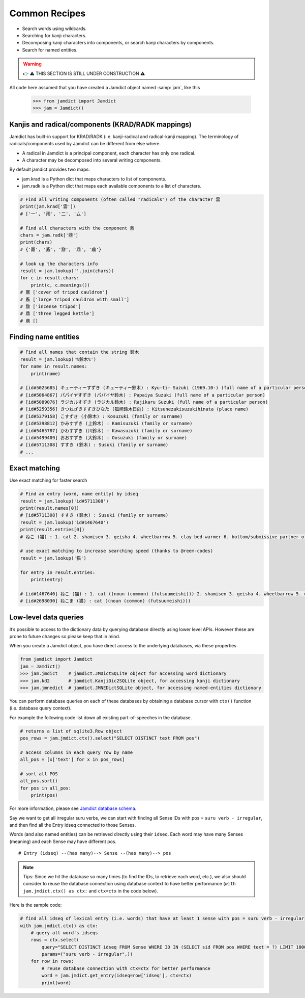 .. _recipes:

Common Recipes
==============

- Search words using wildcards.
- Searching for kanji characters.
- Decomposing kanji characters into components, or search kanji characters by components.
- Search for named entities.

.. warning::
    👉 ⚠️ THIS SECTION IS STILL UNDER CONSTRUCTION ⚠️

All code here assumed that you have created a Jamdict object named :samp:`jam`, like this

    >>> from jamdict import Jamdict
    >>> jam = Jamdict()

Kanjis and radical/components (KRAD/RADK mappings)
--------------------------------------------------

Jamdict has built-in support for KRAD/RADK (i.e. kanji-radical and
radical-kanji mapping). The terminology of radicals/components used by
Jamdict can be different from else where.

-  A radical in Jamdict is a principal component, each character has
   only one radical.
-  A character may be decomposed into several writing components.

By default jamdict provides two maps:

-  jam.krad is a Python dict that maps characters to list of components.
-  jam.radk is a Python dict that maps each available components to a
   list of characters.

.. code:: python

   # Find all writing components (often called "radicals") of the character 雲
   print(jam.krad['雲'])
   # ['一', '雨', '二', '厶']

   # Find all characters with the component 鼎
   chars = jam.radk['鼎']
   print(chars)
   # {'鼏', '鼒', '鼐', '鼎', '鼑'}

   # look up the characters info
   result = jam.lookup(''.join(chars))
   for c in result.chars:
       print(c, c.meanings())
   # 鼏 ['cover of tripod cauldron']
   # 鼒 ['large tripod cauldron with small']
   # 鼐 ['incense tripod']
   # 鼎 ['three legged kettle']
   # 鼑 []

Finding name entities
---------------------

.. code:: bash

   # Find all names that contain the string 鈴木
   result = jam.lookup('%鈴木%')
   for name in result.names:
       print(name)

   # [id#5025685] キューティーすずき (キューティー鈴木) : Kyu-ti- Suzuki (1969.10-) (full name of a particular person)
   # [id#5064867] パパイヤすずき (パパイヤ鈴木) : Papaiya Suzuki (full name of a particular person)
   # [id#5089076] ラジカルすずき (ラジカル鈴木) : Rajikaru Suzuki (full name of a particular person)
   # [id#5259356] きつねざきすずきひなた (狐崎鈴木日向) : Kitsunezakisuzukihinata (place name)
   # [id#5379158] こすずき (小鈴木) : Kosuzuki (family or surname)
   # [id#5398812] かみすずき (上鈴木) : Kamisuzuki (family or surname)
   # [id#5465787] かわすずき (川鈴木) : Kawasuzuki (family or surname)
   # [id#5499409] おおすずき (大鈴木) : Oosuzuki (family or surname)
   # [id#5711308] すすき (鈴木) : Susuki (family or surname)
   # ...

Exact matching
--------------

Use exact matching for faster search

.. code:: python

   # Find an entry (word, name entity) by idseq
   result = jam.lookup('id#5711308')
   print(result.names[0])
   # [id#5711308] すすき (鈴木) : Susuki (family or surname)
   result = jam.lookup('id#1467640')
   print(result.entries[0])
   # ねこ (猫) : 1. cat 2. shamisen 3. geisha 4. wheelbarrow 5. clay bed-warmer 6. bottom/submissive partner of a homosexual relationship

   # use exact matching to increase searching speed (thanks to @reem-codes)
   result = jam.lookup('猫')

   for entry in result.entries:
       print(entry)

   # [id#1467640] ねこ (猫) : 1. cat ((noun (common) (futsuumeishi))) 2. shamisen 3. geisha 4. wheelbarrow 5. clay bed-warmer 6. bottom/submissive partner of a homosexual relationship
   # [id#2698030] ねこま (猫) : cat ((noun (common) (futsuumeishi)))

Low-level data queries
----------------------

It’s possible to access to the dictionary data by querying database directly using lower level APIs.
However these are prone to future changes so please keep that in mind.

When you create a Jamdict object, you have direct access to the
underlying databases, via these properties

.. code:: python

   from jamdict import Jamdict
   jam = Jamdict()
   >>> jam.jmdict    # jamdict.JMDictSQLite object for accessing word dictionary
   >>> jam.kd2       # jamdict.KanjiDic2SQLite object, for accessing kanji dictionary
   >>> jam.jmnedict  # jamdict.JMNEDictSQLite object, for accessing named-entities dictionary

You can perform database queries on each of these databases by obtaining
a database cursor with ``ctx()`` function (i.e. database query context).

For example the following code list down all existing part-of-speeches
in the database.

.. code:: python

   # returns a list of sqlite3.Row object
   pos_rows = jam.jmdict.ctx().select("SELECT DISTINCT text FROM pos")  

   # access columns in each query row by name
   all_pos = [x['text'] for x in pos_rows]  

   # sort all POS
   all_pos.sort()
   for pos in all_pos:
       print(pos)

For more information, please see `Jamdict database schema </_static/jamdict_db_schema.png>`_.

Say we want to get all irregular suru verbs, we can start with finding
all Sense IDs with pos = ``suru verb - irregular``, and then find all the
Entry idseq connected to those Senses.

Words (and also named entities) can be retrieved directly using their ``idseq``.
Each word may have many Senses (meaning) and each Sense may have different pos.

::

   # Entry (idseq) --(has many)--> Sense --(has many)--> pos

.. note::
   Tips: Since we hit the database so many times (to find the IDs, to retrieve
   each word, etc.), we also should consider to reuse the database
   connection using database context to have better performance
   (``with jam.jmdict.ctx() as ctx:`` and ``ctx=ctx`` in the code below).

Here is the sample code:

.. code:: python

   # find all idseq of lexical entry (i.e. words) that have at least 1 sense with pos = suru verb - irregular
   with jam.jmdict.ctx() as ctx:
       # query all word's idseqs
       rows = ctx.select(
           query="SELECT DISTINCT idseq FROM Sense WHERE ID IN (SELECT sid FROM pos WHERE text = ?) LIMIT 10000",
           params=("suru verb - irregular",))
       for row in rows:
           # reuse database connection with ctx=ctx for better performance
           word = jam.jmdict.get_entry(idseq=row['idseq'], ctx=ctx)
           print(word)
